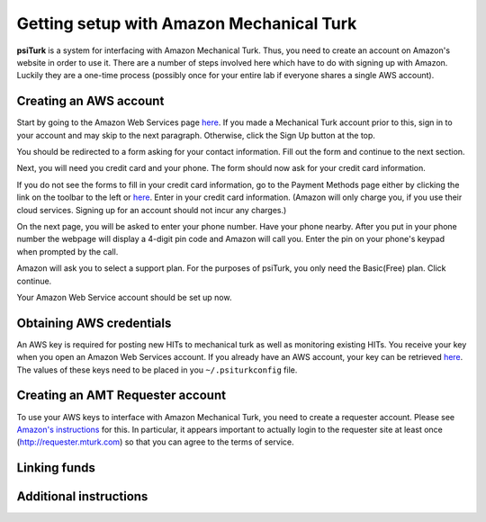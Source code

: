 Getting setup with Amazon Mechanical Turk
==========================================

**psiTurk** is a system for interfacing with Amazon
Mechanical Turk.  Thus, you need to create an account
on Amazon's website in order to use it.  There are a number
of steps involved here which have to do with signing up with Amazon.
Luckily they are a one-time process (possibly once for your
entire lab if everyone shares a single AWS account).

Creating an AWS account
----------------------------------

Start by going to the Amazon Web Services page `here <http://aws.amazon.com>`__. If you made a Mechanical Turk account prior to this, sign in to your account and may skip to the next paragraph. Otherwise, click the Sign Up button at the top.  

.. image:: images/docs_AWS_signup_button.png
	:align: center


You should be redirected to a form asking for your contact information. Fill out the form and continue to the next section. 

.. image:: images/docs_AWS_form_contact_info.png
	:align: center 

Next, you will need you credit card and your phone. The form should now ask for your credit card information. 

.. image:: images/docs_AWS_form_credit_card.png
	:align: center 

If you do not see the forms to fill in your credit card information, go to the Payment Methods page either by clicking the link on the toolbar to the left or `here <https://portal.aws.amazon.com/gp/aws/developer/account?ie=UTF8&action=payment-method>`__. Enter in your credit card information. (Amazon will only charge you, if you use their cloud services. Signing up for an account should not incur any charges.) 

On the next page, you will be asked to enter your phone number. Have your phone nearby. After you put in your phone number the webpage will display a 4-digit pin code and Amazon will call you. Enter the pin on your phone's keypad when prompted by the call.

.. image:: images/docs_AWS_form_phone.png
	:align: center


.. image:: images/docs_AWS_form_pin.png
	:align: center

Amazon will ask you to select a support plan. For the purposes of psiTurk, you only need the Basic(Free) plan. Click continue. 
 
Your Amazon Web Service account should be set up now. 

Obtaining AWS credentials
------------

An AWS key is required for posting new HITs to mechanical turk as well as monitoring existing HITs. You receive your key when you open an Amazon Web Services account. If you already have an AWS account, your key can be retrieved 
`here <http://aws-portal.amazon.com/gp/aws/developer/account/index.html?action=access-key>`__.
The values of these keys need to be placed in you ``~/.psiturkconfig`` file.

Creating an AMT Requester account
----------------------------------

To use your AWS keys to interface with Amazon Mechanical Turk, you need to create a requester account.
Please see `Amazon's instructions <http://docs.aws.amazon.com/AWSMechTurk/latest/AWSMechanicalTurkGettingStartedGuide/SetUp.html>`__ for this.  In particular, it appears important to actually login to the requester site at least once (`http://requester.mturk.com <http://requester.mturk.com>`__) so that you can agree to the terms of service.

Linking funds
----------------------------------


Additional instructions 
----------------------------------
